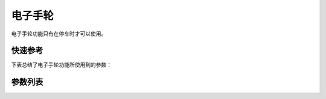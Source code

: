 .. _elec_hand_wheel:

电子手轮
====

电子手轮功能只有在停车时才可以使用。

快速参考
----

下表总结了电子手轮功能所使用到的参数：

====== === =============
参数     权限  参见
====== === =============
电子手轮   技术员 :option:`A23`
电子手轮转向 技术员 :option:`A43`
电子手轮步长 技术员 :option:`O83`
电子手轮速度 技术员 :option:`O84`
====== === =============

参数列表
----

.. option:: A23

    -Max  1
    -Min  0
    -Unit  --
    -Description
      | 电子手轮功能开关：
      | 0 = 关闭；
      | 1 = 打开。

.. option:: A43

    -Max  1
    -Min  0
    -Unit  --
    -Description
      | 电子手轮转向与主轴转向的关：
      | 0 = 和主轴相同；
      | 1 = 相反。

.. option:: O83

    -Max  720
    -Min  0
    -Unit  --
    -Description  电子手轮转动一格对应的主轴步长。

.. option:: O84

    -Max  200
    -Min  0
    -Unit  spm
    -Description  电子手轮转动时主轴的运行速度。
